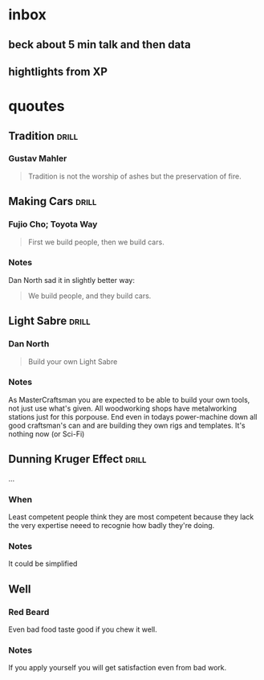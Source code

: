 * inbox
** beck about 5 min talk and then data
** hightlights from XP
* quoutes
** Tradition                                                         :drill:
:PROPERTIES:
:ID:       e3654a0e-a8bd-4734-a446-682ef5f973c7
:DRILL_LAST_INTERVAL: 0.0
:DRILL_REPEATS_SINCE_FAIL: 1
:DRILL_TOTAL_REPEATS: 1
:DRILL_FAILURE_COUNT: 1
:DRILL_AVERAGE_QUALITY: 1.0
:DRILL_EASE: 2.5
:DRILL_LAST_QUALITY: 1
:DRILL_LAST_REVIEWED: [2017-12-30 Sat 18:14]
:END:
*** Gustav Mahler
#+BEGIN_QUOTE
Tradition is not the worship of ashes but the preservation of fire.
#+END_QUOTE
** Making Cars                                                       :drill:
:PROPERTIES:
:ID:       21beab22-c85e-4fa4-813f-b66eaed5f8cf
:DRILL_LAST_INTERVAL: 0.0
:DRILL_REPEATS_SINCE_FAIL: 1
:DRILL_TOTAL_REPEATS: 1
:DRILL_FAILURE_COUNT: 1
:DRILL_AVERAGE_QUALITY: 1.0
:DRILL_EASE: 2.5
:DRILL_LAST_QUALITY: 1
:DRILL_LAST_REVIEWED: [2017-12-30 Sat 18:14]
:END:
*** Fujio Cho; Toyota Way
#+BEGIN_QUOTE
First we build people, then we build cars.
#+END_QUOTE
*** Notes
Dan North sad it in slightly better way:
#+BEGIN_QUOTE
We build people, and they build cars.
#+END_QUOTE
** Light Sabre                                                       :drill:
:PROPERTIES:
:ID:       7885c06f-8bf6-4c02-b66c-0aeb14c2d6de
:DRILL_LAST_INTERVAL: 0.0
:DRILL_REPEATS_SINCE_FAIL: 1
:DRILL_TOTAL_REPEATS: 1
:DRILL_FAILURE_COUNT: 1
:DRILL_AVERAGE_QUALITY: 1.0
:DRILL_EASE: 2.5
:DRILL_LAST_QUALITY: 1
:DRILL_LAST_REVIEWED: [2017-12-30 Sat 18:14]
:END:
*** Dan North
#+BEGIN_QUOTE
Build your own Light Sabre
#+END_QUOTE

*** Notes
As MasterCraftsman you are expected to be able to build your own
tools, not just use what's given.  All woodworking shops have
metalworking stations just for this porpouse.  End even in todays
power-machine down all good craftsman's can and are building they own
rigs and templates.  It's nothing now (or Sci-Fi)

** Dunning Kruger Effect                                             :drill:
SCHEDULED: <2018-01-11 Thu>
:PROPERTIES:
:ID:       47843b20-b74f-43b5-a420-3e8630165555
:DRILL_LAST_INTERVAL: 3.785
:DRILL_REPEATS_SINCE_FAIL: 2
:DRILL_TOTAL_REPEATS: 4
:DRILL_FAILURE_COUNT: 2
:DRILL_AVERAGE_QUALITY: 2.5
:DRILL_EASE: 2.22
:DRILL_LAST_QUALITY: 3
:DRILL_LAST_REVIEWED: [2018-01-07 Sun 23:28]
:END:
...

*** When
Least competent people think they are most competent because they lack
the very expertise neeed to recognie how badly they're doing.

*** Notes
It could be simplified
** Well
*** Red Beard
Even bad food taste good if you chew it well.
*** Notes
If you apply yourself you will get satisfaction even from bad work.

